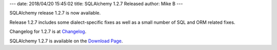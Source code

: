 ---
date: 2018/04/20 15:45:02
title: SQLAlchemy 1.2.7 Released
author: Mike B
---

SQLAlchemy release 1.2.7 is now available.

Release 1.2.7 includes some dialect-specific fixes as well
as a small number of SQL and ORM related fixes.

Changelog for 1.2.7 is at `Changelog </changelog/CHANGES_1_2_7>`_.

SQLAlchemy 1.2.7 is available on the `Download Page </download.html>`_.
